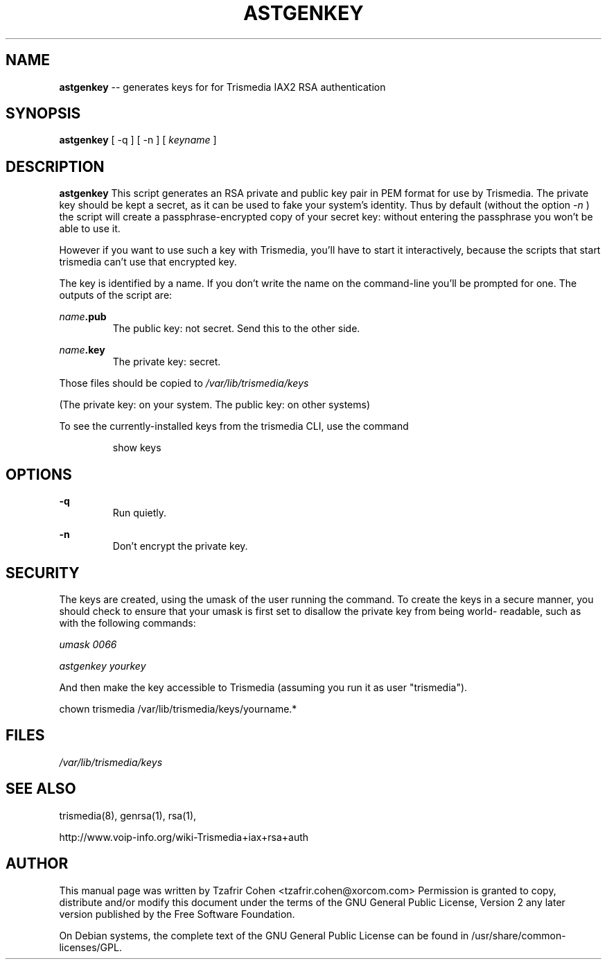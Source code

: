 .\" $Header$
.\"
.\"	transcript compatibility for postscript use.
.\"
.\"	synopsis:  .P! <file.ps>
.\"
.de P!
.fl
\!!1 setgray
.fl
\\&.\"
.fl
\!!0 setgray
.fl			\" force out current output buffer
\!!save /psv exch def currentpoint translate 0 0 moveto
\!!/showpage{}def
.fl			\" prolog
.sy sed \-e 's/^/!/' \\$1\" bring in postscript file
\!!psv restore
.
.de pF
.ie     \\*(f1 .ds f1 \\n(.f
.el .ie \\*(f2 .ds f2 \\n(.f
.el .ie \\*(f3 .ds f3 \\n(.f
.el .ie \\*(f4 .ds f4 \\n(.f
.el .tm ? font overflow
.ft \\$1
..
.de fP
.ie     !\\*(f4 \{\
.	ft \\*(f4
.	ds f4\"
'	br \}
.el .ie !\\*(f3 \{\
.	ft \\*(f3
.	ds f3\"
'	br \}
.el .ie !\\*(f2 \{\
.	ft \\*(f2
.	ds f2\"
'	br \}
.el .ie !\\*(f1 \{\
.	ft \\*(f1
.	ds f1\"
'	br \}
.el .tm ? font underflow
..
.ds f1\"
.ds f2\"
.ds f3\"
.ds f4\"
'\" t 
.ta 8n 16n 24n 32n 40n 48n 56n 64n 72n  
.TH ASTGENKEY 8 "May 14th, 2005" "Trismedia" "Linux Programmer's Manual"
.SH NAME
.B astgenkey
-- generates keys for for Trismedia IAX2 RSA authentication
.SH SYNOPSIS
.PP 
.B astgenkey
[ -q ] [ -n ] [ \fIkeyname\fP ]

.SH DESCRIPTION
.B astgenkey 
This script generates an RSA private and public key pair in PEM format 
for use by Trismedia.  The private key should be kept a secret, as it can 
be used to fake your system's identity.  Thus by default (without the 
option 
.I -n
) the script will create a passphrase-encrypted copy of your secret key: 
without entering the passphrase you won't be able to use it. 

However if you want to use such a key with Trismedia, you'll have to start 
it interactively, because the scripts that start trismedia can't use that
encrypted key.

The key is identified by a name. If you don't write the name on the 
command-line you'll be prompted for one. The outputs of the script are:

.I name\fB.pub
.RS
The public key: not secret. Send this to the other side.
.RE

.I name\fB.key
.RS
The private key: secret.
.RE

Those files should be copied to 
.I /var/lib/trismedia/keys

(The private key: on your system. The public key: on other systems)

To see the currently-installed keys from the trismedia CLI, use the command

.RS
show keys
.RE

.SH OPTIONS
.B -q
.RS
Run quietly.
.RE

.B -n
.RS
Don't encrypt the private key.
.RE

.SH SECURITY
The keys are created, using the umask of the user running the command.
To create the keys in a secure manner, you should check to ensure that
your umask is first set to disallow the private key from being world-
readable, such as with the following commands:

.I umask 0066

.I astgenkey yourkey

And then make the key accessible to Trismedia (assuming you run it as
user "trismedia").

  chown trismedia /var/lib/trismedia/keys/yourname.*

.SH FILES
.I /var/lib/trismedia/keys
.RS
.RE

.SH "SEE ALSO" 
trismedia(8), genrsa(1), rsa(1), 

http://www.voip-info.org/wiki-Trismedia+iax+rsa+auth

.SH "AUTHOR" 
This manual page was written by Tzafrir Cohen <tzafrir.cohen@xorcom.com> 
Permission is granted to copy, distribute and/or modify this document under 
the terms of the GNU General Public License, Version 2 any  
later version published by the Free Software Foundation. 

On Debian systems, the complete text of the GNU General Public 
License can be found in /usr/share/common-licenses/GPL. 
